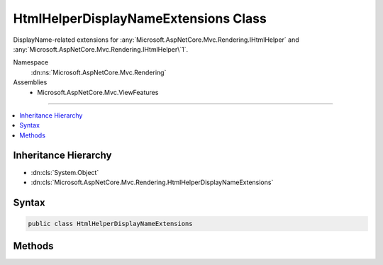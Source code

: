 

HtmlHelperDisplayNameExtensions Class
=====================================






DisplayName-related extensions for :any:`Microsoft.AspNetCore.Mvc.Rendering.IHtmlHelper` and :any:`Microsoft.AspNetCore.Mvc.Rendering.IHtmlHelper\`1`\.


Namespace
    :dn:ns:`Microsoft.AspNetCore.Mvc.Rendering`
Assemblies
    * Microsoft.AspNetCore.Mvc.ViewFeatures

----

.. contents::
   :local:



Inheritance Hierarchy
---------------------


* :dn:cls:`System.Object`
* :dn:cls:`Microsoft.AspNetCore.Mvc.Rendering.HtmlHelperDisplayNameExtensions`








Syntax
------

.. code-block:: csharp

    public class HtmlHelperDisplayNameExtensions








.. dn:class:: Microsoft.AspNetCore.Mvc.Rendering.HtmlHelperDisplayNameExtensions
    :hidden:

.. dn:class:: Microsoft.AspNetCore.Mvc.Rendering.HtmlHelperDisplayNameExtensions

Methods
-------

.. dn:class:: Microsoft.AspNetCore.Mvc.Rendering.HtmlHelperDisplayNameExtensions
    :noindex:
    :hidden:

    
    .. dn:method:: Microsoft.AspNetCore.Mvc.Rendering.HtmlHelperDisplayNameExtensions.DisplayNameForModel(Microsoft.AspNetCore.Mvc.Rendering.IHtmlHelper)
    
        
    
        
        Returns the display name for the current model.
    
        
    
        
        :param htmlHelper: The :any:`Microsoft.AspNetCore.Mvc.Rendering.IHtmlHelper` instance this method extends.
        
        :type htmlHelper: Microsoft.AspNetCore.Mvc.Rendering.IHtmlHelper
        :rtype: System.String
        :return: A :any:`System.String` containing the display name.
    
        
        .. code-block:: csharp
    
            public static string DisplayNameForModel(IHtmlHelper htmlHelper)
    
    .. dn:method:: Microsoft.AspNetCore.Mvc.Rendering.HtmlHelperDisplayNameExtensions.DisplayNameFor<TModelItem, TResult>(Microsoft.AspNetCore.Mvc.Rendering.IHtmlHelper<System.Collections.Generic.IEnumerable<TModelItem>>, System.Linq.Expressions.Expression<System.Func<TModelItem, TResult>>)
    
        
    
        
        Returns the display name for the specified <em>expression</em>
        if the current model represents a collection.
    
        
    
        
        :param htmlHelper: 
            The :any:`Microsoft.AspNetCore.Mvc.Rendering.IHtmlHelper\`1` of :any:`System.Collections.Generic.IEnumerable\`1` instance this method extends.
        
        :type htmlHelper: Microsoft.AspNetCore.Mvc.Rendering.IHtmlHelper<Microsoft.AspNetCore.Mvc.Rendering.IHtmlHelper`1>{System.Collections.Generic.IEnumerable<System.Collections.Generic.IEnumerable`1>{TModelItem}}
    
        
        :param expression: An expression to be evaluated against an item in the current model.
        
        :type expression: System.Linq.Expressions.Expression<System.Linq.Expressions.Expression`1>{System.Func<System.Func`2>{TModelItem, TResult}}
        :rtype: System.String
        :return: A :any:`System.String` containing the display name.
    
        
        .. code-block:: csharp
    
            public static string DisplayNameFor<TModelItem, TResult>(IHtmlHelper<IEnumerable<TModelItem>> htmlHelper, Expression<Func<TModelItem, TResult>> expression)
    

